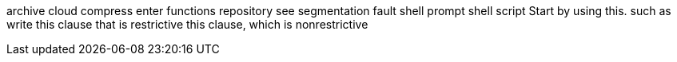 archive
cloud
compress
enter
functions
repository
see
segmentation fault
shell prompt
shell script
Start by using this.
such as
write
this clause that is restrictive
this clause, which is nonrestrictive